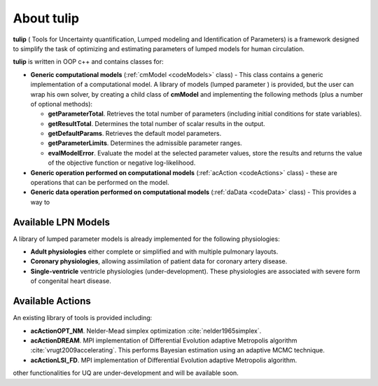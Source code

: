 .. _codebase:

.. |logo| image:: imgs/tulip.png
   :width: 4%

==================
About tulip |logo|
==================

**tulip** ( Tools for Uncertainty quantification, Lumped modeling and Identification of Parameters) is a framework designed to simplify the task of optimizing and estimating parameters of lumped models for human circulation. 

**tulip** is written in OOP c++ and contains classes for:

* **Generic computational models** (:ref:`cmModel <codeModels>` class) - This class contains a generic implementation of a computational model. A library of models (lumped parameter ) is provided, but the user can wrap his own solver, by creating a child class of **cmModel** and implementing the following methods (plus a number of optional methods):

  * **getParameterTotal**. Retrieves the total number of parameters (including initial conditions for state variables).    
  * **getResultTotal**. Determines the total number of scalar results in the output.
  * **getDefaultParams**. Retrieves the default model parameters.     
  * **getParameterLimits**. Determines the admissible parameter ranges.        
  * **evalModelError**. Evaluate the model at the selected parameter values, store the results and returns the value of the objective function or negative log-likelihood.

* **Generic operation performed on computational models** (:ref:`acAction <codeActions>` class) - these are operations that can be performed on the model.
* **Generic data operation performed on computational models** (:ref:`daData <codeData>` class) - This provides a way to 

Available LPN Models
""""""""""""""""""""

A library of lumped parameter models is already implemented for the following physiologies:

* **Adult physiologies** either complete or simplified and with multiple pulmonary layouts.
* **Coronary physiologies**, allowing assimilation of patient data for coronary artery disease.
* **Single-ventricle** ventricle physiologies (under-development). These physiologies are associated with severe form of congenital heart disease. 

Available Actions
"""""""""""""""""

An existing library of tools is provided including:

* **acActionOPT_NM**. Nelder-Mead simplex optimization :cite:`nelder1965simplex`. 
* **acActionDREAM**. MPI implementation of Differential Evolution adaptive Metropolis algorithm :cite:`vrugt2009accelerating`. This performs Bayesian estimation using an adaptive MCMC technique.
* **acActionLSI_FD**. MPI implementation of Differential Evolution adaptive Metropolis algorithm. 

other functionalities for UQ are under-development and will be available soon.
